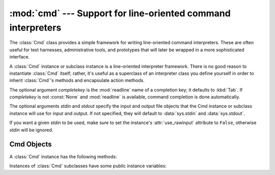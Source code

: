 
:mod:`cmd` --- Support for line-oriented command interpreters
=============================================================

.. module:: cmd
   :synopsis: Build line-oriented command interpreters.
.. sectionauthor:: Eric S. Raymond <esr@snark.thyrsus.com>


The :class:`Cmd` class provides a simple framework for writing line-oriented
command interpreters.  These are often useful for test harnesses, administrative
tools, and prototypes that will later be wrapped in a more sophisticated
interface.


.. class:: Cmd([completekey[, stdin[, stdout]]])

   A :class:`Cmd` instance or subclass instance is a line-oriented interpreter
   framework.  There is no good reason to instantiate :class:`Cmd` itself; rather,
   it's useful as a superclass of an interpreter class you define yourself in order
   to inherit :class:`Cmd`'s methods and encapsulate action methods.

   The optional argument *completekey* is the :mod:`readline` name of a completion
   key; it defaults to :kbd:`Tab`. If *completekey* is not :const:`None` and
   :mod:`readline` is available, command completion is done automatically.

   The optional arguments *stdin* and *stdout* specify the  input and output file
   objects that the Cmd instance or subclass  instance will use for input and
   output. If not specified, they will default to :data:`sys.stdin` and
   :data:`sys.stdout`.

   If you want a given *stdin* to be used, make sure to set the instance's
   :attr:`use_rawinput` attribute to ``False``, otherwise *stdin* will be
   ignored.


.. _cmd-objects:

Cmd Objects
-----------

A :class:`Cmd` instance has the following methods:


.. method:: Cmd.cmdloop([intro])

   Repeatedly issue a prompt, accept input, parse an initial prefix off the
   received input, and dispatch to action methods, passing them the remainder of
   the line as argument.

   The optional argument is a banner or intro string to be issued before the first
   prompt (this overrides the :attr:`intro` class member).

   If the :mod:`readline` module is loaded, input will automatically inherit
   :program:`bash`\ -like history-list editing (e.g. :kbd:`Control-P` scrolls back
   to the last command, :kbd:`Control-N` forward to the next one, :kbd:`Control-F`
   moves the cursor to the right non-destructively, :kbd:`Control-B` moves the
   cursor to the left non-destructively, etc.).

   An end-of-file on input is passed back as the string ``'EOF'``.

   An interpreter instance will recognize a command name ``foo`` if and only if it
   has a method :meth:`do_foo`.  As a special case, a line beginning with the
   character ``'?'`` is dispatched to the method :meth:`do_help`.  As another
   special case, a line beginning with the character ``'!'`` is dispatched to the
   method :meth:`do_shell` (if such a method is defined).

   This method will return when the :meth:`postcmd` method returns a true value.
   The *stop* argument to :meth:`postcmd` is the return value from the command's
   corresponding :meth:`do_\*` method.

   If completion is enabled, completing commands will be done automatically, and
   completing of commands args is done by calling :meth:`complete_foo` with
   arguments *text*, *line*, *begidx*, and *endidx*.  *text* is the string prefix
   we are attempting to match: all returned matches must begin with it. *line* is
   the current input line with leading whitespace removed, *begidx* and *endidx*
   are the beginning and ending indexes of the prefix text, which could be used to
   provide different completion depending upon which position the argument is in.

   All subclasses of :class:`Cmd` inherit a predefined :meth:`do_help`. This
   method, called with an argument ``'bar'``, invokes the corresponding method
   :meth:`help_bar`.  With no argument, :meth:`do_help` lists all available help
   topics (that is, all commands with corresponding :meth:`help_\*` methods), and
   also lists any undocumented commands.


.. method:: Cmd.onecmd(str)

   Interpret the argument as though it had been typed in response to the prompt.
   This may be overridden, but should not normally need to be; see the
   :meth:`precmd` and :meth:`postcmd` methods for useful execution hooks.  The
   return value is a flag indicating whether interpretation of commands by the
   interpreter should stop.  If there is a :meth:`do_\*` method for the command
   *str*, the return value of that method is returned, otherwise the return value
   from the :meth:`default` method is returned.


.. method:: Cmd.emptyline()

   Method called when an empty line is entered in response to the prompt. If this
   method is not overridden, it repeats the last nonempty command entered.


.. method:: Cmd.default(line)

   Method called on an input line when the command prefix is not recognized. If
   this method is not overridden, it prints an error message and returns.


.. method:: Cmd.completedefault(text, line, begidx, endidx)

   Method called to complete an input line when no command-specific
   :meth:`complete_\*` method is available.  By default, it returns an empty list.


.. method:: Cmd.precmd(line)

   Hook method executed just before the command line *line* is interpreted, but
   after the input prompt is generated and issued.  This method is a stub in
   :class:`Cmd`; it exists to be overridden by subclasses.  The return value is
   used as the command which will be executed by the :meth:`onecmd` method; the
   :meth:`precmd` implementation may re-write the command or simply return *line*
   unchanged.


.. method:: Cmd.postcmd(stop, line)

   Hook method executed just after a command dispatch is finished.  This method is
   a stub in :class:`Cmd`; it exists to be overridden by subclasses.  *line* is the
   command line which was executed, and *stop* is a flag which indicates whether
   execution will be terminated after the call to :meth:`postcmd`; this will be the
   return value of the :meth:`onecmd` method.  The return value of this method will
   be used as the new value for the internal flag which corresponds to *stop*;
   returning false will cause interpretation to continue.


.. method:: Cmd.preloop()

   Hook method executed once when :meth:`cmdloop` is called.  This method is a stub
   in :class:`Cmd`; it exists to be overridden by subclasses.


.. method:: Cmd.postloop()

   Hook method executed once when :meth:`cmdloop` is about to return. This method
   is a stub in :class:`Cmd`; it exists to be overridden by subclasses.

Instances of :class:`Cmd` subclasses have some public instance variables:


.. attribute:: Cmd.prompt

   The prompt issued to solicit input.


.. attribute:: Cmd.identchars

   The string of characters accepted for the command prefix.


.. attribute:: Cmd.lastcmd

   The last nonempty command prefix seen.


.. attribute:: Cmd.intro

   A string to issue as an intro or banner.  May be overridden by giving the
   :meth:`cmdloop` method an argument.


.. attribute:: Cmd.doc_header

   The header to issue if the help output has a section for documented commands.


.. attribute:: Cmd.misc_header

   The header to issue if the help output has a section for miscellaneous  help
   topics (that is, there are :meth:`help_\*` methods without corresponding
   :meth:`do_\*` methods).


.. attribute:: Cmd.undoc_header

   The header to issue if the help output has a section for undocumented  commands
   (that is, there are :meth:`do_\*` methods without corresponding :meth:`help_\*`
   methods).


.. attribute:: Cmd.ruler

   The character used to draw separator lines under the help-message headers.  If
   empty, no ruler line is drawn.  It defaults to ``'='``.


.. attribute:: Cmd.use_rawinput

   A flag, defaulting to true.  If true, :meth:`cmdloop` uses :func:`input` to
   display a prompt and read the next command; if false, :meth:`sys.stdout.write`
   and :meth:`sys.stdin.readline` are used. (This means that by importing
   :mod:`readline`, on systems that support it, the interpreter will automatically
   support :program:`Emacs`\ -like line editing  and command-history keystrokes.)


